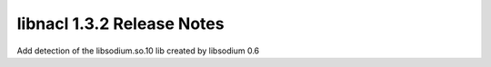 ===========================
libnacl 1.3.2 Release Notes
===========================

Add detection of the libsodium.so.10 lib created by libsodium 0.6
